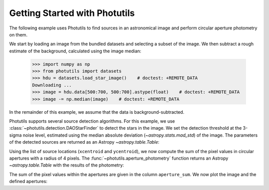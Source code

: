 Getting Started with Photutils
==============================

The following example uses Photutils to find sources in an
astronomical image and perform circular aperture photometry on them.

We start by loading an image from the bundled datasets and selecting a
subset of the image.  We then subtract a rough estimate of the
background, calculated using the image median:

    >>> import numpy as np
    >>> from photutils import datasets
    >>> hdu = datasets.load_star_image()    # doctest: +REMOTE_DATA
    Downloading ...
    >>> image = hdu.data[500:700, 500:700].astype(float)    # doctest: +REMOTE_DATA
    >>> image -= np.median(image)    # doctest: +REMOTE_DATA

In the remainder of this example, we assume that the data is
background-subtracted.

Photutils supports several source detection algorithms.  For this
example, we use :class:`~photutils.detection.DAOStarFinder` to detect
the stars in the image.  We set the detection threshold at the 3-sigma
noise level, estimated using the median absolute deviation
(`~astropy.stats.mad_std`) of the image. The parameters of the
detected sources are returned as an Astropy `~astropy.table.Table`:

.. doctest-requires:: scipy, skimage

    >>> from photutils import DAOStarFinder
    >>> from astropy.stats import mad_std
    >>> bkg_sigma = mad_std(image)    # doctest: +REMOTE_DATA
    >>> daofind = DAOStarFinder(fwhm=4., threshold=3.*bkg_sigma)    # doctest: +REMOTE_DATA
    >>> sources = daofind(image)    # doctest: +REMOTE_DATA
    >>> print(sources)    # doctest: +REMOTE_DATA
     id   xcentroid     ycentroid    ...  peak       flux           mag
    --- ------------- -------------- ... ------ ------------- ---------------
      1 182.838658938 0.167670190537 ... 3824.0 2.80283459469  -1.11899367311
      2 189.204308134 0.260813525338 ... 4913.0 3.87291850311  -1.47009589582
      3 5.79464911433  2.61254240807 ... 7752.0  4.1029107294  -1.53273016937
      4 36.8470627804  1.32202279582 ... 8739.0 7.43158178793  -2.17770315441
      5  3.2565602452  5.41895201748 ... 6935.0 3.81262984074  -1.45306160673
    ...           ...            ... ...    ...           ...             ...
    148 124.313272579  188.305229159 ... 6702.0 6.63585429303  -2.05474210356
    149 24.2572074962  194.714942814 ... 8342.0  3.2671036996  -1.28540729858
    150 116.449998422  195.059233325 ... 3299.0 2.87752205766   -1.1475466535
    151 18.9580860645  196.342065132 ... 3854.0 2.38352961224 -0.943051379595
    152 111.525751196  195.731917995 ... 8109.0  7.9278607401  -2.24789003194
    Length = 152 rows

Using the list of source locations (``xcentroid`` and ``ycentroid``),
we now compute the sum of the pixel values in circular apertures with
a radius of 4 pixels.  The :func:`~photutils.aperture_photometry`
function returns an Astropy `~astropy.table.Table` with the results of
the photometry:

.. doctest-requires:: scipy, skimage

    >>> from photutils import aperture_photometry, CircularAperture
    >>> positions = (sources['xcentroid'], sources['ycentroid'])    # doctest: +REMOTE_DATA
    >>> apertures = CircularAperture(positions, r=4.)    # doctest: +REMOTE_DATA
    >>> phot_table = aperture_photometry(image, apertures)    # doctest: +REMOTE_DATA
    >>> print(phot_table)   # doctest: +REMOTE_DATA
       aperture_sum    xcenter       ycenter
                         pix           pix
      ------------- ------------- --------------
      18121.7594837 182.838658938 0.167670190537
      29836.5152158 189.204308134 0.260813525338
      331979.819037 5.79464911433  2.61254240807
      183705.093284 36.8470627804  1.32202279582
      349468.978627  3.2565602452  5.41895201748
                ...           ...            ...
      45084.8737867 124.313272579  188.305229159
      355778.007298 24.2572074962  194.714942814
      31232.9117818 116.449998422  195.059233325
      162076.262752 18.9580860645  196.342065132
      82795.7145661 111.525751196  195.731917995
      Length = 152 rows

The sum of the pixel values within the apertures are given in the
column ``aperture_sum``.  We now plot the image and the defined
apertures:

.. doctest-skip::

    >>> import matplotlib.pyplot as plt
    >>> plt.imshow(image, cmap='gray_r', origin='lower')
    >>> apertures.plot(color='blue', lw=1.5, alpha=0.5)

.. plot::

    import numpy as np
    import matplotlib.pyplot as plt
    from astropy.stats import mad_std
    from photutils import (datasets, DAOStarFinder, aperture_photometry,
                           CircularAperture)
    hdu = datasets.load_star_image()
    image = hdu.data[500:700, 500:700].astype(float)
    image -= np.median(image)
    bkg_sigma = mad_std(image)
    daofind = DAOStarFinder(fwhm=4., threshold=3.*bkg_sigma)
    sources = daofind(image)
    positions = (sources['xcentroid'], sources['ycentroid'])
    apertures = CircularAperture(positions, r=4.)
    phot_table = aperture_photometry(image, apertures)
    brightest_source_id = phot_table['aperture_sum'].argmax()
    plt.imshow(image, cmap='gray_r', origin='lower')
    apertures.plot(color='blue', lw=1.5, alpha=0.5)
